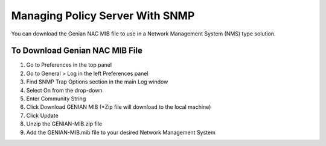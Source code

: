 Managing Policy Server With SNMP
================================

You can download the Genian NAC MIB file to use in a Network Management System (NMS) type solution.

To Download Genian NAC MIB File
-------------------------------

#. Go to Preferences in the top panel
#. Go to General > Log in the left Preferences panel
#. Find SNMP Trap Options section in the main Log window
#. Select On from the drop-down
#. Enter Community String
#. Click Download GENIAN MIB (*Zip file will download to the local machine)
#. Click Update
#. Unzip the GENIAN-MIB.zip file
#. Add the GENIAN-MIB.mib file to your desired Network Management System
